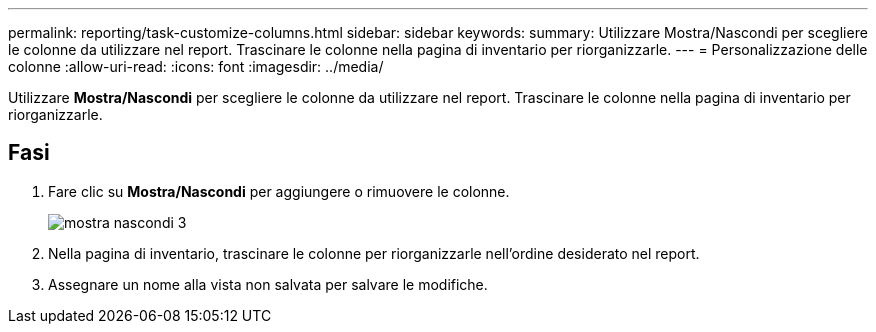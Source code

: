 ---
permalink: reporting/task-customize-columns.html 
sidebar: sidebar 
keywords:  
summary: Utilizzare Mostra/Nascondi per scegliere le colonne da utilizzare nel report. Trascinare le colonne nella pagina di inventario per riorganizzarle. 
---
= Personalizzazione delle colonne
:allow-uri-read: 
:icons: font
:imagesdir: ../media/


[role="lead"]
Utilizzare *Mostra/Nascondi* per scegliere le colonne da utilizzare nel report. Trascinare le colonne nella pagina di inventario per riorganizzarle.



== Fasi

. Fare clic su *Mostra/Nascondi* per aggiungere o rimuovere le colonne.
+
image::../media/show-hide-3.png[mostra nascondi 3]

. Nella pagina di inventario, trascinare le colonne per riorganizzarle nell'ordine desiderato nel report.
. Assegnare un nome alla vista non salvata per salvare le modifiche.

